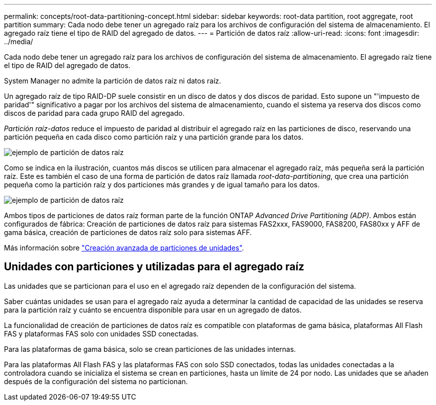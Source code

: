 ---
permalink: concepts/root-data-partitioning-concept.html 
sidebar: sidebar 
keywords: root-data partition, root aggregate, root partition 
summary: Cada nodo debe tener un agregado raíz para los archivos de configuración del sistema de almacenamiento. El agregado raíz tiene el tipo de RAID del agregado de datos. 
---
= Partición de datos raíz
:allow-uri-read: 
:icons: font
:imagesdir: ../media/


[role="lead"]
Cada nodo debe tener un agregado raíz para los archivos de configuración del sistema de almacenamiento. El agregado raíz tiene el tipo de RAID del agregado de datos.

System Manager no admite la partición de datos raíz ni datos raíz.

Un agregado raíz de tipo RAID-DP suele consistir en un disco de datos y dos discos de paridad. Esto supone un "'impuesto de paridad'" significativo a pagar por los archivos del sistema de almacenamiento, cuando el sistema ya reserva dos discos como discos de paridad para cada grupo RAID del agregado.

_Partición raíz-datos_ reduce el impuesto de paridad al distribuir el agregado raíz en las particiones de disco, reservando una partición pequeña en cada disco como partición raíz y una partición grande para los datos.

image:root-data.gif["ejemplo de partición de datos raíz"]

Como se indica en la ilustración, cuantos más discos se utilicen para almacenar el agregado raíz, más pequeña será la partición raíz. Este es también el caso de una forma de partición de datos raíz llamada _root-data-partitioning_, que crea una partición pequeña como la partición raíz y dos particiones más grandes y de igual tamaño para los datos.

image:root-data-data.gif["ejemplo de partición de datos raíz"]

Ambos tipos de particiones de datos raíz forman parte de la función ONTAP _Advanced Drive Partitioning (ADP)_. Ambos están configurados de fábrica: Creación de particiones de datos raíz para sistemas FAS2xxx, FAS9000, FAS8200, FAS80xx y AFF de gama básica, creación de particiones de datos raíz solo para sistemas AFF.

Más información sobre link:https://kb.netapp.com/Advice_and_Troubleshooting/Data_Storage_Software/ONTAP_OS/What_are_the_rules_for_Advanced_Disk_Partitioning["Creación avanzada de particiones de unidades"^].



== Unidades con particiones y utilizadas para el agregado raíz

Las unidades que se particionan para el uso en el agregado raíz dependen de la configuración del sistema.

Saber cuántas unidades se usan para el agregado raíz ayuda a determinar la cantidad de capacidad de las unidades se reserva para la partición raíz y cuánto se encuentra disponible para usar en un agregado de datos.

La funcionalidad de creación de particiones de datos raíz es compatible con plataformas de gama básica, plataformas All Flash FAS y plataformas FAS solo con unidades SSD conectadas.

Para las plataformas de gama básica, solo se crean particiones de las unidades internas.

Para las plataformas All Flash FAS y las plataformas FAS con solo SSD conectados, todas las unidades conectadas a la controladora cuando se inicializa el sistema se crean en particiones, hasta un límite de 24 por nodo. Las unidades que se añaden después de la configuración del sistema no particionan.
